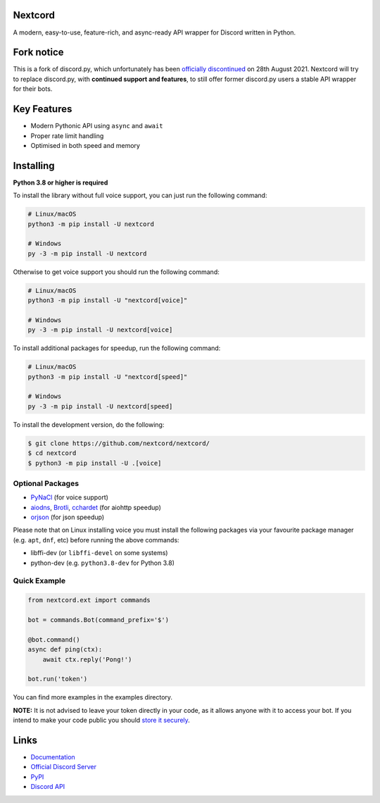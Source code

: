 .. image:: assets/repo-banner.svg
   :alt: Nextcord

.. image:: https://img.shields.io/discord/881118111967883295?color=blue&label=discord
   :target: https://discord.gg/ZebatWssCB
   :alt: Discord server invite
.. image:: https://img.shields.io/pypi/v/nextcord.svg
   :target: https://pypi.python.org/pypi/nextcord
   :alt: PyPI version info
.. image:: 	https://img.shields.io/pypi/dm/nextcord?color=informational&label=pypi%20downloads
   :target: https://pypi.python.org/pypi/nextcord
   :alt: PyPI version info
.. image:: https://img.shields.io/pypi/pyversions/nextcord.svg
   :target: https://pypi.python.org/pypi/nextcord
   :alt: PyPI supported Python versions
.. image:: https://img.shields.io/readthedocs/nextcord
   :target: https://nextcord.readthedocs.io/en/latest
   :alt: Nextcord documentation
   
Nextcord
--------
   
A modern, easy-to-use, feature-rich, and async-ready API wrapper for Discord written in Python.

Fork notice
--------------------------

This is a fork of discord.py, which unfortunately has been `officially discontinued <https://gist.github.com/Rapptz/4a2f62751b9600a31a0d3c78100287f1/>`_ on 28th August 2021.
Nextcord will try to replace discord.py, with **continued support and features**, to still offer former discord.py users a stable API wrapper for their bots.   

Key Features
-------------

- Modern Pythonic API using ``async`` and ``await``
- Proper rate limit handling
- Optimised in both speed and memory

Installing
----------

**Python 3.8 or higher is required**

To install the library without full voice support, you can just run the following command:

.. code:: sh

    # Linux/macOS
    python3 -m pip install -U nextcord

    # Windows
    py -3 -m pip install -U nextcord

Otherwise to get voice support you should run the following command:

.. code:: sh

    # Linux/macOS
    python3 -m pip install -U "nextcord[voice]"

    # Windows
    py -3 -m pip install -U nextcord[voice]

To install additional packages for speedup, run the following command:

.. code:: sh

    # Linux/macOS
    python3 -m pip install -U "nextcord[speed]"

    # Windows
    py -3 -m pip install -U nextcord[speed]


To install the development version, do the following:

.. code:: sh

    $ git clone https://github.com/nextcord/nextcord/
    $ cd nextcord
    $ python3 -m pip install -U .[voice]


Optional Packages
~~~~~~~~~~~~~~~~~~

* `PyNaCl <https://pypi.org/project/PyNaCl/>`__ (for voice support)
* `aiodns <https://pypi.org/project/aiodns/>`__, `Brotli <https://pypi.org/project/Brotli/>`__, `cchardet <https://pypi.org/project/cchardet/>`__ (for aiohttp speedup)
* `orjson <https://pypi.org/project/orjson/>`__ (for json speedup)

Please note that on Linux installing voice you must install the following packages via your favourite package manager (e.g. ``apt``, ``dnf``, etc) before running the above commands:

* libffi-dev (or ``libffi-devel`` on some systems)
* python-dev (e.g. ``python3.8-dev`` for Python 3.8)


Quick Example
~~~~~~~~~~~~~

.. code:: py

    from nextcord.ext import commands

    bot = commands.Bot(command_prefix='$')

    @bot.command()
    async def ping(ctx):
        await ctx.reply('Pong!')

    bot.run('token')


You can find more examples in the examples directory.

**NOTE:** It is not advised to leave your token directly in your code, as it allows anyone with it to access your bot. If you intend to make your code public you should `store it securely <https://github.com/nextcord/nextcord/blob/master/examples/secure_token_storage.py/>`_.

Links
------

- `Documentation <https://nextcord.readthedocs.io/en/latest/>`_
- `Official Discord Server <https://discord.gg/ZebatWssCB>`_
- `PyPI <https://pypi.python.org/pypi/nextcord>`_
- `Discord API <https://discord.gg/discord-api>`_
